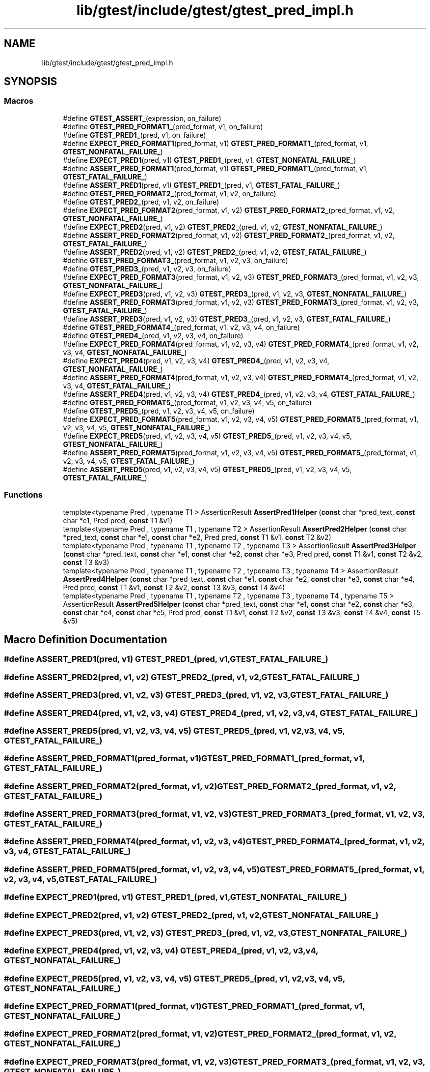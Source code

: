 .TH "lib/gtest/include/gtest/gtest_pred_impl.h" 3 "Sun Jul 12 2020" "My Project" \" -*- nroff -*-
.ad l
.nh
.SH NAME
lib/gtest/include/gtest/gtest_pred_impl.h
.SH SYNOPSIS
.br
.PP
.SS "Macros"

.in +1c
.ti -1c
.RI "#define \fBGTEST_ASSERT_\fP(expression,  on_failure)"
.br
.ti -1c
.RI "#define \fBGTEST_PRED_FORMAT1_\fP(pred_format,  v1,  on_failure)"
.br
.ti -1c
.RI "#define \fBGTEST_PRED1_\fP(pred,  v1,  on_failure)"
.br
.ti -1c
.RI "#define \fBEXPECT_PRED_FORMAT1\fP(pred_format,  v1)   \fBGTEST_PRED_FORMAT1_\fP(pred_format, v1, \fBGTEST_NONFATAL_FAILURE_\fP)"
.br
.ti -1c
.RI "#define \fBEXPECT_PRED1\fP(pred,  v1)   \fBGTEST_PRED1_\fP(pred, v1, \fBGTEST_NONFATAL_FAILURE_\fP)"
.br
.ti -1c
.RI "#define \fBASSERT_PRED_FORMAT1\fP(pred_format,  v1)   \fBGTEST_PRED_FORMAT1_\fP(pred_format, v1, \fBGTEST_FATAL_FAILURE_\fP)"
.br
.ti -1c
.RI "#define \fBASSERT_PRED1\fP(pred,  v1)   \fBGTEST_PRED1_\fP(pred, v1, \fBGTEST_FATAL_FAILURE_\fP)"
.br
.ti -1c
.RI "#define \fBGTEST_PRED_FORMAT2_\fP(pred_format,  v1,  v2,  on_failure)"
.br
.ti -1c
.RI "#define \fBGTEST_PRED2_\fP(pred,  v1,  v2,  on_failure)"
.br
.ti -1c
.RI "#define \fBEXPECT_PRED_FORMAT2\fP(pred_format,  v1,  v2)   \fBGTEST_PRED_FORMAT2_\fP(pred_format, v1, v2, \fBGTEST_NONFATAL_FAILURE_\fP)"
.br
.ti -1c
.RI "#define \fBEXPECT_PRED2\fP(pred,  v1,  v2)   \fBGTEST_PRED2_\fP(pred, v1, v2, \fBGTEST_NONFATAL_FAILURE_\fP)"
.br
.ti -1c
.RI "#define \fBASSERT_PRED_FORMAT2\fP(pred_format,  v1,  v2)   \fBGTEST_PRED_FORMAT2_\fP(pred_format, v1, v2, \fBGTEST_FATAL_FAILURE_\fP)"
.br
.ti -1c
.RI "#define \fBASSERT_PRED2\fP(pred,  v1,  v2)   \fBGTEST_PRED2_\fP(pred, v1, v2, \fBGTEST_FATAL_FAILURE_\fP)"
.br
.ti -1c
.RI "#define \fBGTEST_PRED_FORMAT3_\fP(pred_format,  v1,  v2,  v3,  on_failure)"
.br
.ti -1c
.RI "#define \fBGTEST_PRED3_\fP(pred,  v1,  v2,  v3,  on_failure)"
.br
.ti -1c
.RI "#define \fBEXPECT_PRED_FORMAT3\fP(pred_format,  v1,  v2,  v3)   \fBGTEST_PRED_FORMAT3_\fP(pred_format, v1, v2, v3, \fBGTEST_NONFATAL_FAILURE_\fP)"
.br
.ti -1c
.RI "#define \fBEXPECT_PRED3\fP(pred,  v1,  v2,  v3)   \fBGTEST_PRED3_\fP(pred, v1, v2, v3, \fBGTEST_NONFATAL_FAILURE_\fP)"
.br
.ti -1c
.RI "#define \fBASSERT_PRED_FORMAT3\fP(pred_format,  v1,  v2,  v3)   \fBGTEST_PRED_FORMAT3_\fP(pred_format, v1, v2, v3, \fBGTEST_FATAL_FAILURE_\fP)"
.br
.ti -1c
.RI "#define \fBASSERT_PRED3\fP(pred,  v1,  v2,  v3)   \fBGTEST_PRED3_\fP(pred, v1, v2, v3, \fBGTEST_FATAL_FAILURE_\fP)"
.br
.ti -1c
.RI "#define \fBGTEST_PRED_FORMAT4_\fP(pred_format,  v1,  v2,  v3,  v4,  on_failure)"
.br
.ti -1c
.RI "#define \fBGTEST_PRED4_\fP(pred,  v1,  v2,  v3,  v4,  on_failure)"
.br
.ti -1c
.RI "#define \fBEXPECT_PRED_FORMAT4\fP(pred_format,  v1,  v2,  v3,  v4)   \fBGTEST_PRED_FORMAT4_\fP(pred_format, v1, v2, v3, v4, \fBGTEST_NONFATAL_FAILURE_\fP)"
.br
.ti -1c
.RI "#define \fBEXPECT_PRED4\fP(pred,  v1,  v2,  v3,  v4)   \fBGTEST_PRED4_\fP(pred, v1, v2, v3, v4, \fBGTEST_NONFATAL_FAILURE_\fP)"
.br
.ti -1c
.RI "#define \fBASSERT_PRED_FORMAT4\fP(pred_format,  v1,  v2,  v3,  v4)   \fBGTEST_PRED_FORMAT4_\fP(pred_format, v1, v2, v3, v4, \fBGTEST_FATAL_FAILURE_\fP)"
.br
.ti -1c
.RI "#define \fBASSERT_PRED4\fP(pred,  v1,  v2,  v3,  v4)   \fBGTEST_PRED4_\fP(pred, v1, v2, v3, v4, \fBGTEST_FATAL_FAILURE_\fP)"
.br
.ti -1c
.RI "#define \fBGTEST_PRED_FORMAT5_\fP(pred_format,  v1,  v2,  v3,  v4,  v5,  on_failure)"
.br
.ti -1c
.RI "#define \fBGTEST_PRED5_\fP(pred,  v1,  v2,  v3,  v4,  v5,  on_failure)"
.br
.ti -1c
.RI "#define \fBEXPECT_PRED_FORMAT5\fP(pred_format,  v1,  v2,  v3,  v4,  v5)   \fBGTEST_PRED_FORMAT5_\fP(pred_format, v1, v2, v3, v4, v5, \fBGTEST_NONFATAL_FAILURE_\fP)"
.br
.ti -1c
.RI "#define \fBEXPECT_PRED5\fP(pred,  v1,  v2,  v3,  v4,  v5)   \fBGTEST_PRED5_\fP(pred, v1, v2, v3, v4, v5, \fBGTEST_NONFATAL_FAILURE_\fP)"
.br
.ti -1c
.RI "#define \fBASSERT_PRED_FORMAT5\fP(pred_format,  v1,  v2,  v3,  v4,  v5)   \fBGTEST_PRED_FORMAT5_\fP(pred_format, v1, v2, v3, v4, v5, \fBGTEST_FATAL_FAILURE_\fP)"
.br
.ti -1c
.RI "#define \fBASSERT_PRED5\fP(pred,  v1,  v2,  v3,  v4,  v5)   \fBGTEST_PRED5_\fP(pred, v1, v2, v3, v4, v5, \fBGTEST_FATAL_FAILURE_\fP)"
.br
.in -1c
.SS "Functions"

.in +1c
.ti -1c
.RI "template<typename Pred , typename T1 > AssertionResult \fBAssertPred1Helper\fP (\fBconst\fP char *pred_text, \fBconst\fP char *e1, Pred pred, \fBconst\fP T1 &v1)"
.br
.ti -1c
.RI "template<typename Pred , typename T1 , typename T2 > AssertionResult \fBAssertPred2Helper\fP (\fBconst\fP char *pred_text, \fBconst\fP char *e1, \fBconst\fP char *e2, Pred pred, \fBconst\fP T1 &v1, \fBconst\fP T2 &v2)"
.br
.ti -1c
.RI "template<typename Pred , typename T1 , typename T2 , typename T3 > AssertionResult \fBAssertPred3Helper\fP (\fBconst\fP char *pred_text, \fBconst\fP char *e1, \fBconst\fP char *e2, \fBconst\fP char *e3, Pred pred, \fBconst\fP T1 &v1, \fBconst\fP T2 &v2, \fBconst\fP T3 &v3)"
.br
.ti -1c
.RI "template<typename Pred , typename T1 , typename T2 , typename T3 , typename T4 > AssertionResult \fBAssertPred4Helper\fP (\fBconst\fP char *pred_text, \fBconst\fP char *e1, \fBconst\fP char *e2, \fBconst\fP char *e3, \fBconst\fP char *e4, Pred pred, \fBconst\fP T1 &v1, \fBconst\fP T2 &v2, \fBconst\fP T3 &v3, \fBconst\fP T4 &v4)"
.br
.ti -1c
.RI "template<typename Pred , typename T1 , typename T2 , typename T3 , typename T4 , typename T5 > AssertionResult \fBAssertPred5Helper\fP (\fBconst\fP char *pred_text, \fBconst\fP char *e1, \fBconst\fP char *e2, \fBconst\fP char *e3, \fBconst\fP char *e4, \fBconst\fP char *e5, Pred pred, \fBconst\fP T1 &v1, \fBconst\fP T2 &v2, \fBconst\fP T3 &v3, \fBconst\fP T4 &v4, \fBconst\fP T5 &v5)"
.br
.in -1c
.SH "Macro Definition Documentation"
.PP 
.SS "#define ASSERT_PRED1(pred, v1)   \fBGTEST_PRED1_\fP(pred, v1, \fBGTEST_FATAL_FAILURE_\fP)"

.SS "#define ASSERT_PRED2(pred, v1, v2)   \fBGTEST_PRED2_\fP(pred, v1, v2, \fBGTEST_FATAL_FAILURE_\fP)"

.SS "#define ASSERT_PRED3(pred, v1, v2, v3)   \fBGTEST_PRED3_\fP(pred, v1, v2, v3, \fBGTEST_FATAL_FAILURE_\fP)"

.SS "#define ASSERT_PRED4(pred, v1, v2, v3, v4)   \fBGTEST_PRED4_\fP(pred, v1, v2, v3, v4, \fBGTEST_FATAL_FAILURE_\fP)"

.SS "#define ASSERT_PRED5(pred, v1, v2, v3, v4, v5)   \fBGTEST_PRED5_\fP(pred, v1, v2, v3, v4, v5, \fBGTEST_FATAL_FAILURE_\fP)"

.SS "#define ASSERT_PRED_FORMAT1(pred_format, v1)   \fBGTEST_PRED_FORMAT1_\fP(pred_format, v1, \fBGTEST_FATAL_FAILURE_\fP)"

.SS "#define ASSERT_PRED_FORMAT2(pred_format, v1, v2)   \fBGTEST_PRED_FORMAT2_\fP(pred_format, v1, v2, \fBGTEST_FATAL_FAILURE_\fP)"

.SS "#define ASSERT_PRED_FORMAT3(pred_format, v1, v2, v3)   \fBGTEST_PRED_FORMAT3_\fP(pred_format, v1, v2, v3, \fBGTEST_FATAL_FAILURE_\fP)"

.SS "#define ASSERT_PRED_FORMAT4(pred_format, v1, v2, v3, v4)   \fBGTEST_PRED_FORMAT4_\fP(pred_format, v1, v2, v3, v4, \fBGTEST_FATAL_FAILURE_\fP)"

.SS "#define ASSERT_PRED_FORMAT5(pred_format, v1, v2, v3, v4, v5)   \fBGTEST_PRED_FORMAT5_\fP(pred_format, v1, v2, v3, v4, v5, \fBGTEST_FATAL_FAILURE_\fP)"

.SS "#define EXPECT_PRED1(pred, v1)   \fBGTEST_PRED1_\fP(pred, v1, \fBGTEST_NONFATAL_FAILURE_\fP)"

.SS "#define EXPECT_PRED2(pred, v1, v2)   \fBGTEST_PRED2_\fP(pred, v1, v2, \fBGTEST_NONFATAL_FAILURE_\fP)"

.SS "#define EXPECT_PRED3(pred, v1, v2, v3)   \fBGTEST_PRED3_\fP(pred, v1, v2, v3, \fBGTEST_NONFATAL_FAILURE_\fP)"

.SS "#define EXPECT_PRED4(pred, v1, v2, v3, v4)   \fBGTEST_PRED4_\fP(pred, v1, v2, v3, v4, \fBGTEST_NONFATAL_FAILURE_\fP)"

.SS "#define EXPECT_PRED5(pred, v1, v2, v3, v4, v5)   \fBGTEST_PRED5_\fP(pred, v1, v2, v3, v4, v5, \fBGTEST_NONFATAL_FAILURE_\fP)"

.SS "#define EXPECT_PRED_FORMAT1(pred_format, v1)   \fBGTEST_PRED_FORMAT1_\fP(pred_format, v1, \fBGTEST_NONFATAL_FAILURE_\fP)"

.SS "#define EXPECT_PRED_FORMAT2(pred_format, v1, v2)   \fBGTEST_PRED_FORMAT2_\fP(pred_format, v1, v2, \fBGTEST_NONFATAL_FAILURE_\fP)"

.SS "#define EXPECT_PRED_FORMAT3(pred_format, v1, v2, v3)   \fBGTEST_PRED_FORMAT3_\fP(pred_format, v1, v2, v3, \fBGTEST_NONFATAL_FAILURE_\fP)"

.SS "#define EXPECT_PRED_FORMAT4(pred_format, v1, v2, v3, v4)   \fBGTEST_PRED_FORMAT4_\fP(pred_format, v1, v2, v3, v4, \fBGTEST_NONFATAL_FAILURE_\fP)"

.SS "#define EXPECT_PRED_FORMAT5(pred_format, v1, v2, v3, v4, v5)   \fBGTEST_PRED_FORMAT5_\fP(pred_format, v1, v2, v3, v4, v5, \fBGTEST_NONFATAL_FAILURE_\fP)"

.SS "#define GTEST_ASSERT_(expression, on_failure)"
\fBValue:\fP
.PP
.nf
  GTEST_AMBIGUOUS_ELSE_BLOCKER_ \\
  if (const ::testing::AssertionResult gtest_ar = (expression)) \
    ; \
  else \
    on_failure(gtest_ar\&.failure_message())
.fi
.SS "#define GTEST_PRED1_(pred, v1, on_failure)"
\fBValue:\fP
.PP
.nf
  GTEST_ASSERT_(::testing::AssertPred1Helper(#pred, \
                                             #v1, \
                                             pred, \
                                             v1), on_failure)
.fi
.SS "#define GTEST_PRED2_(pred, v1, v2, on_failure)"
\fBValue:\fP
.PP
.nf
  GTEST_ASSERT_(::testing::AssertPred2Helper(#pred, \
                                             #v1, \
                                             #v2, \
                                             pred, \
                                             v1, \
                                             v2), on_failure)
.fi
.SS "#define GTEST_PRED3_(pred, v1, v2, v3, on_failure)"
\fBValue:\fP
.PP
.nf
  GTEST_ASSERT_(::testing::AssertPred3Helper(#pred, \
                                             #v1, \
                                             #v2, \
                                             #v3, \
                                             pred, \
                                             v1, \
                                             v2, \
                                             v3), on_failure)
.fi
.SS "#define GTEST_PRED4_(pred, v1, v2, v3, v4, on_failure)"
\fBValue:\fP
.PP
.nf
  GTEST_ASSERT_(::testing::AssertPred4Helper(#pred, \
                                             #v1, \
                                             #v2, \
                                             #v3, \
                                             #v4, \
                                             pred, \
                                             v1, \
                                             v2, \
                                             v3, \
                                             v4), on_failure)
.fi
.SS "#define GTEST_PRED5_(pred, v1, v2, v3, v4, v5, on_failure)"
\fBValue:\fP
.PP
.nf
  GTEST_ASSERT_(::testing::AssertPred5Helper(#pred, \
                                             #v1, \
                                             #v2, \
                                             #v3, \
                                             #v4, \
                                             #v5, \
                                             pred, \
                                             v1, \
                                             v2, \
                                             v3, \
                                             v4, \
                                             v5), on_failure)
.fi
.SS "#define GTEST_PRED_FORMAT1_(pred_format, v1, on_failure)"
\fBValue:\fP
.PP
.nf
  GTEST_ASSERT_(pred_format(#v1, v1), \
                on_failure)
.fi
.SS "#define GTEST_PRED_FORMAT2_(pred_format, v1, v2, on_failure)"
\fBValue:\fP
.PP
.nf
  GTEST_ASSERT_(pred_format(#v1, #v2, v1, v2), \
                on_failure)
.fi
.SS "#define GTEST_PRED_FORMAT3_(pred_format, v1, v2, v3, on_failure)"
\fBValue:\fP
.PP
.nf
  GTEST_ASSERT_(pred_format(#v1, #v2, #v3, v1, v2, v3), \
                on_failure)
.fi
.SS "#define GTEST_PRED_FORMAT4_(pred_format, v1, v2, v3, v4, on_failure)"
\fBValue:\fP
.PP
.nf
  GTEST_ASSERT_(pred_format(#v1, #v2, #v3, #v4, v1, v2, v3, v4), \
                on_failure)
.fi
.SS "#define GTEST_PRED_FORMAT5_(pred_format, v1, v2, v3, v4, v5, on_failure)"
\fBValue:\fP
.PP
.nf
  GTEST_ASSERT_(pred_format(#v1, #v2, #v3, #v4, #v5, v1, v2, v3, v4, v5), \
                on_failure)
.fi
.SH "Function Documentation"
.PP 
.SS "template<typename Pred , typename T1 > AssertionResult AssertPred1Helper (\fBconst\fP char * pred_text, \fBconst\fP char * e1, Pred pred, \fBconst\fP T1 & v1)"

.SS "template<typename Pred , typename T1 , typename T2 > AssertionResult AssertPred2Helper (\fBconst\fP char * pred_text, \fBconst\fP char * e1, \fBconst\fP char * e2, Pred pred, \fBconst\fP T1 & v1, \fBconst\fP T2 & v2)"

.SS "template<typename Pred , typename T1 , typename T2 , typename T3 > AssertionResult AssertPred3Helper (\fBconst\fP char * pred_text, \fBconst\fP char * e1, \fBconst\fP char * e2, \fBconst\fP char * e3, Pred pred, \fBconst\fP T1 & v1, \fBconst\fP T2 & v2, \fBconst\fP T3 & v3)"

.SS "template<typename Pred , typename T1 , typename T2 , typename T3 , typename T4 > AssertionResult AssertPred4Helper (\fBconst\fP char * pred_text, \fBconst\fP char * e1, \fBconst\fP char * e2, \fBconst\fP char * e3, \fBconst\fP char * e4, Pred pred, \fBconst\fP T1 & v1, \fBconst\fP T2 & v2, \fBconst\fP T3 & v3, \fBconst\fP T4 & v4)"

.SS "template<typename Pred , typename T1 , typename T2 , typename T3 , typename T4 , typename T5 > AssertionResult AssertPred5Helper (\fBconst\fP char * pred_text, \fBconst\fP char * e1, \fBconst\fP char * e2, \fBconst\fP char * e3, \fBconst\fP char * e4, \fBconst\fP char * e5, Pred pred, \fBconst\fP T1 & v1, \fBconst\fP T2 & v2, \fBconst\fP T3 & v3, \fBconst\fP T4 & v4, \fBconst\fP T5 & v5)"

.SH "Author"
.PP 
Generated automatically by Doxygen for My Project from the source code\&.

